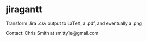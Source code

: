 * jiragantt

Transform Jira .csv output to LaTeX, a .pdf, and eventually a .png

Contact: Chris Smith at smitty1e@gmail.com
